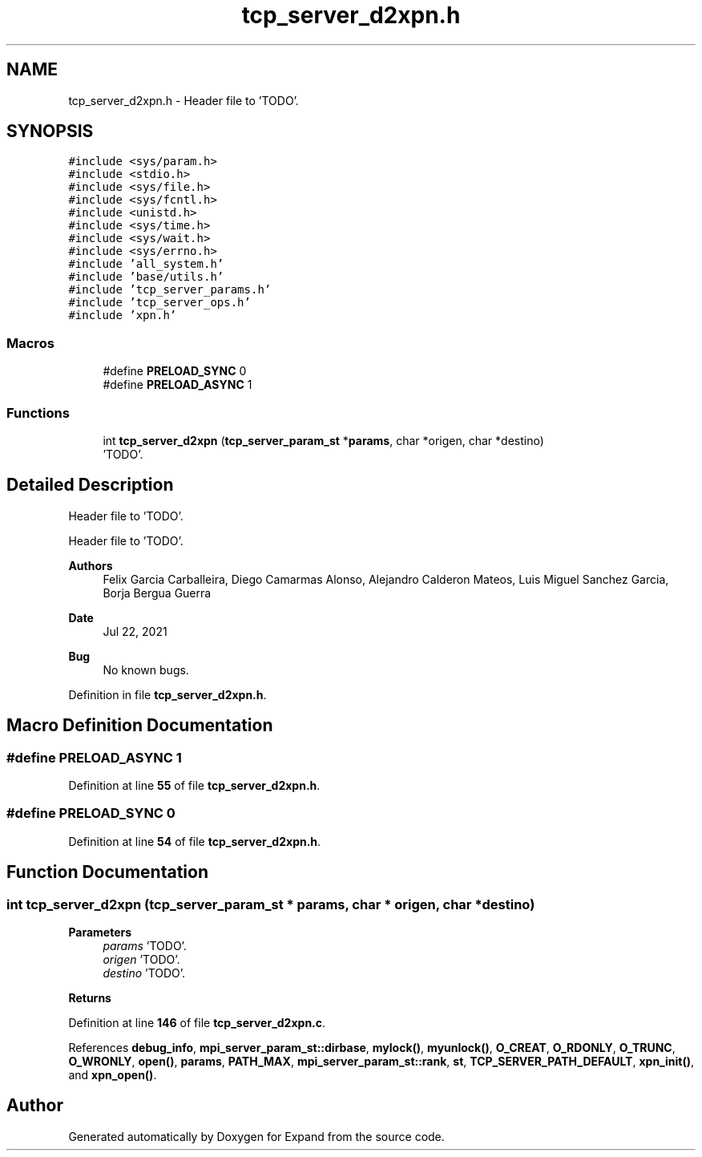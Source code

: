 .TH "tcp_server_d2xpn.h" 3 "Wed May 24 2023" "Version Expand version 1.0r5" "Expand" \" -*- nroff -*-
.ad l
.nh
.SH NAME
tcp_server_d2xpn.h \- Header file to 'TODO'\&.  

.SH SYNOPSIS
.br
.PP
\fC#include <sys/param\&.h>\fP
.br
\fC#include <stdio\&.h>\fP
.br
\fC#include <sys/file\&.h>\fP
.br
\fC#include <sys/fcntl\&.h>\fP
.br
\fC#include <unistd\&.h>\fP
.br
\fC#include <sys/time\&.h>\fP
.br
\fC#include <sys/wait\&.h>\fP
.br
\fC#include <sys/errno\&.h>\fP
.br
\fC#include 'all_system\&.h'\fP
.br
\fC#include 'base/utils\&.h'\fP
.br
\fC#include 'tcp_server_params\&.h'\fP
.br
\fC#include 'tcp_server_ops\&.h'\fP
.br
\fC#include 'xpn\&.h'\fP
.br

.SS "Macros"

.in +1c
.ti -1c
.RI "#define \fBPRELOAD_SYNC\fP   0"
.br
.ti -1c
.RI "#define \fBPRELOAD_ASYNC\fP   1"
.br
.in -1c
.SS "Functions"

.in +1c
.ti -1c
.RI "int \fBtcp_server_d2xpn\fP (\fBtcp_server_param_st\fP *\fBparams\fP, char *origen, char *destino)"
.br
.RI "'TODO'\&. "
.in -1c
.SH "Detailed Description"
.PP 
Header file to 'TODO'\&. 

Header file to 'TODO'\&.
.PP
\fBAuthors\fP
.RS 4
Felix Garcia Carballeira, Diego Camarmas Alonso, Alejandro Calderon Mateos, Luis Miguel Sanchez Garcia, Borja Bergua Guerra 
.RE
.PP
\fBDate\fP
.RS 4
Jul 22, 2021 
.RE
.PP
\fBBug\fP
.RS 4
No known bugs\&. 
.RE
.PP

.PP
Definition in file \fBtcp_server_d2xpn\&.h\fP\&.
.SH "Macro Definition Documentation"
.PP 
.SS "#define PRELOAD_ASYNC   1"

.PP
Definition at line \fB55\fP of file \fBtcp_server_d2xpn\&.h\fP\&.
.SS "#define PRELOAD_SYNC   0"

.PP
Definition at line \fB54\fP of file \fBtcp_server_d2xpn\&.h\fP\&.
.SH "Function Documentation"
.PP 
.SS "int tcp_server_d2xpn (\fBtcp_server_param_st\fP * params, char * origen, char * destino)"

.PP
'TODO'\&. 'TODO'\&.
.PP
\fBParameters\fP
.RS 4
\fIparams\fP 'TODO'\&. 
.br
\fIorigen\fP 'TODO'\&. 
.br
\fIdestino\fP 'TODO'\&. 
.RE
.PP
\fBReturns\fP
.RS 4
'TODO'\&. 
.RE
.PP

.PP
Definition at line \fB146\fP of file \fBtcp_server_d2xpn\&.c\fP\&.
.PP
References \fBdebug_info\fP, \fBmpi_server_param_st::dirbase\fP, \fBmylock()\fP, \fBmyunlock()\fP, \fBO_CREAT\fP, \fBO_RDONLY\fP, \fBO_TRUNC\fP, \fBO_WRONLY\fP, \fBopen()\fP, \fBparams\fP, \fBPATH_MAX\fP, \fBmpi_server_param_st::rank\fP, \fBst\fP, \fBTCP_SERVER_PATH_DEFAULT\fP, \fBxpn_init()\fP, and \fBxpn_open()\fP\&.
.SH "Author"
.PP 
Generated automatically by Doxygen for Expand from the source code\&.
